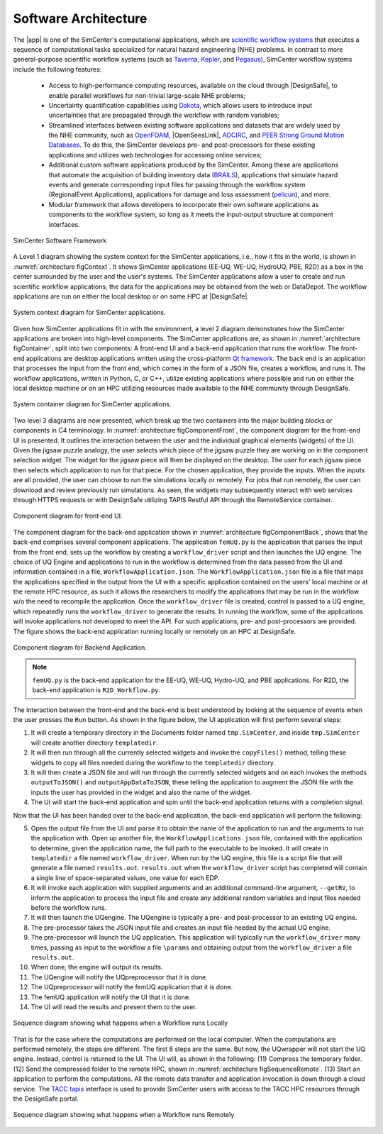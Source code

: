 
.. _lblArchitecture:

=====================
Software Architecture
=====================

The |app| is one of the SimCenter's computational applications, which are `scientific workflow systems <https://en.wikipedia.org/wiki/Scientific_workflow_system>`_ that executes a sequence of computational tasks specialized for natural hazard engineering (NHE) problems. In contrast to more general-purpose scientific workflow systems (such as `Taverna <https://taverna.incubator.apache.org/>`_, `Kepler <https://kepler-project.org/>`_, and `Pegasus <https://pegasus.isi.edu/>`_), SimCenter workflow systems include the following features:

   - Access to high-performance computing resources, available on the cloud through |DesignSafe|, to enable parallel workflows for non-trivial large-scale NHE problems;
   - Uncertainty quantification capabilities using `Dakota <https://dakota.sandia.gov/>`_, which allows users to introduce input uncertainties that are propagated through the workflow with random variables;
   - Streamlined interfaces between existing software applications and datasets that are widely used by the NHE community, such as `OpenFOAM <https://openfoam.org/>`_, |OpenSeesLink|, `ADCIRC <http://adcirc.org/>`_, and `PEER Strong Ground Motion Databases <https://peer.berkeley.edu/peer-strong-ground-motion-databases>`_. To do this, the SimCenter develops pre- and post-processors for these existing applications and utilizes web technologies for accessing online services;
   - Additional custom software applications produced by the SimCenter. Among these are applications that automate the acquisition of building inventory data (`BRAILS <https://nheri-simcenter.github.io/BRAILS-Documentation/>`_), applications that simulate hazard events and generate corresponding input files for passing through the workflow system (RegionalEvent Applications), applications for damage and loss assessment (`pelicun <https://nheri-simcenter.github.io/pelicun/>`_), and more.
   - Modular framework that allows developers to incorporate their own software applications as components to the workflow system, so long as it meets the input-output structure at component interfaces.


.. _figFramework:

.. figure:: figures/SimCenterFramework.png
   :align: center
   :width: 1000
   :figclass: align-center

   SimCenter Software Framework


A Level 1 diagram showing the system context for the SimCenter applications, i.e., how it fits in the world,
is shown in :numref:`architecture figContext`. It shows SimCenter applications (EE-UQ, WE-UQ, HydroUQ, PBE, R2D) as a box in the center surrounded by the user and the user's systems. The SimCenter applications allow a user to create and run scientific workflow applications; the data for the applications may be obtained from the web or DataDepot. The workflow applications are run on either the local desktop or on some HPC at |DesignSafe|.

.. _architecture figContext:

.. figure:: figures/context.png
   :align: center
   :width: 800
   :figclass: align-center

   System context diagram for SimCenter applications.

Given how SimCenter applications fit in with the environment, a level 2 diagram demonstrates how the
SimCenter applications are broken into high-level components. The SimCenter applications are, as shown in
:numref:`architecture figContainer`, split into two components: A front-end UI and a back-end application that runs the workflow. The front-end applications are desktop applications written using the cross-platform `Qt framework <https://www.qt.io/product/framework>`_. The back end is an application that processes the input from the front end, which comes in the form of a JSON file, creates a workflow, and runs it. The workflow applications, written in Python, C, or C++, utilize existing applications where possible and run on either the local desktop machine or on an HPC utilizing resources made available to the NHE community through DesignSafe.

.. _architecture figContainer:

.. figure:: figures/container.png
   :align: center
   :width: 800
   :figclass: align-center

   System container diagram for SimCenter applications.

Two level 3 diagrams are now presented, which break up the two containers into the major building blocks or
components in C4 terminology. In :numref:`architecture figComponentFront`, the component diagram for the front-end UI is presented. It outlines the interaction between the user and the individual graphical elements (widgets) of the UI. Given the jigsaw puzzle analogy, the user selects which piece of the jigsaw puzzle they are working on in the component selection widget. The widget for the jigsaw piece will then be displayed on the desktop. The user for each jigsaw piece then selects which application to run for that piece. For the chosen application, they provide the inputs. When the inputs are all provided, the user can choose to run the simulations locally or remotely. For jobs that run remotely, the user can download and review previously run simulations. As seen, the widgets may subsequently interact with web services through HTTPS requests or with DesignSafe utilizing TAPIS Restful API through the RemoteService container.

.. _architecture figComponentFront:

.. figure:: figures/componentFront.png
   :align: center
   :width: 800
   :figclass: align-center

   Component diagram for front-end UI.

The component diagram for the back-end application shown in :numref:`architecture figComponentBack`, shows that the back-end comprises several component applications. The application ``femUQ.py`` is the application that parses the input from the front end, sets up the workflow by creating a ``workflow_driver`` script and then launches the UQ engine. The choice of UQ Engine and applications to run in the workflow is determined from the data passed from the UI and information contained in a file, ``WorkflowApplication.json``. The ``WorkflowApplication.json`` file is a file that maps the applications specified in the output from the UI with a specific application contained on the users' local machine or at the remote HPC resource, as such it allows the researchers to modify the applications that may be run in the workflow w/o the need to recompile the application. Once the ``workflow_driver`` file is created, control is passed to a UQ engine, which repeatedly runs the ``workflow_driver`` to generate the results. In running the workflow, some of the applications will invoke applications not developed to meet the API. For such applications, pre- and post-processors are provided. The figure shows the back-end application running locally or remotely on an HPC at DesignSafe.

.. _architecture figComponentBack:

.. figure:: figures/componentBack.png
   :align: center
   :width: 800
   :figclass: align-center

   Component diagram for Backend Application.

.. note::
   ``femUQ.py`` is the back-end application for the EE-UQ, WE-UQ, Hydro-UQ, and PBE applications. For R2D, the back-end application is ``R2D_Workflow.py``.

The interaction between the front-end and the back-end is best understood by looking at the sequence of events when the user presses the ``Run`` button. As shown in the figure below, the UI application will first perform several steps:

1. It will create a temporary directory in the Documents folder named ``tmp.SimCenter``, and inside ``tmp.SimCenter`` will create another directory ``templatedir``.

2. It will then run through all the currently selected widgets and invoke the ``copyFiles()`` method, telling these widgets to copy all files needed during the workflow to the ``templatedir`` directory.

3. It will then create a JSON file and will run through the currently selected widgets and on each invokes the methods ``outputToJSON()`` and ``outputAppDataToJSON``, these telling the application to augment the JSON file with the inputs the user has provided in the widget and also the name of the widget.

4. The UI will start the back-end application and spin until the back-end application returns with a completion signal.

Now that the UI has been handed over to the back-end application, the back-end application will perform the following:

5. Open the output file from the UI and parse it to obtain the name of the application to run and the arguments to run the application with. Open up another file, the ``WorkflowApplications.json`` file, contained with the application to determine, given the application name, the full path to the executable to be invoked. It will create in ``templatedir`` a file named ``workflow_driver``. When run by the UQ engine, this file is a script file that will generate a file named ``results.out``. ``results.out`` when the ``workflow_driver`` script has completed will contain a single line of space-separated values, one value for each EDP.
   
6.  It will invoke each application with supplied arguments and an additional command-line argument, ``--getRV``, to inform the application to process the input file and create any additional random variables and input files needed before the workflow runs.

7. It will then launch the UQengine. The UQengine is typically a pre- and post-processor to an existing UQ engine.

8. The pre-processor takes the JSON input file and creates an input file needed by the actual UQ engine.

9. The pre-processor will launch the UQ application. This application will typically run the ``workflow_driver`` many times, passing as input to the workflow a file ``\params`` and obtaining output from the ``workflow_driver`` a file ``results.out``.

10. When done, the engine will output its results.

11. The UQengine will notify the UQpreprocessor that it is done.

12. The UQpreprocessor will notify the femUQ application that it is done.
    
13. The femUQ application will notify the UI that it is done.

14. The UI will read the results and present them to the user.
    

.. _architecture figSequenceLocal:

.. figure:: figures/sequenceLocal.png
   :align: center
   :width: 800
   :figclass: align-center

   Sequence diagram showing what happens when a Workflow runs Locally


That is for the case where the computations are performed on the local computer. When the computations are
performed remotely, the steps are different. The first 8 steps are the same. But now, the UQwrapper will not
start the UQ engine. Instead, control is returned to the UI. The UI will, as shown in the following: (11)
Compress the temporary folder. (12) Send the compressed folder to the remote HPC, shown in
:numref:`architecture figSequenceRemote`. (13) Start an application to perform the computations. All the remote data transfer and application invocation is down through a cloud service. The `TACC tapis <https://tapis-project.org/>`_ interface is used to provide SimCenter users with access to the TACC HPC resources through the DesignSafe portal.


.. _architecture figSequenceRemote:

.. figure:: figures/sequenceRemote.png
   :align: center
   :width: 800
   :figclass: align-center

   Sequence diagram showing what happens when a Workflow runs Remotely

.. only:: R2D_app

   .. include:: R2Dworkflows.rst
